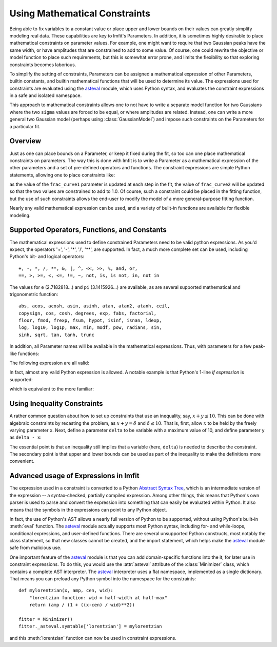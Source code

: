 .. _constraints_chapter:

==============================
Using Mathematical Constraints
==============================

.. _asteval: https://newville.github.io/asteval/

Being able to fix variables to a constant value or place upper and lower
bounds on their values can greatly simplify modeling real data. These
capabilities are key to lmfit's Parameters. In addition, it is sometimes
highly desirable to place mathematical constraints on parameter values.
For example, one might want to require that two Gaussian peaks have the
same width, or have amplitudes that are constrained to add to some value.
Of course, one could rewrite the objective or model function to place such
requirements, but this is somewhat error prone, and limits the flexibility
so that exploring constraints becomes laborious.

To simplify the setting of constraints, Parameters can be assigned a
mathematical expression of other Parameters, builtin constants, and builtin
mathematical functions that will be used to determine its value. The
expressions used for constraints are evaluated using the `asteval`_ module,
which uses Python syntax, and evaluates the constraint expressions in a safe
and isolated namespace.

This approach to mathematical constraints allows one to not have to write a
separate model function for two Gaussians where the two ``sigma`` values are
forced to be equal, or where amplitudes are related. Instead, one can write a
more general two Gaussian model (perhaps using :class:`GaussianModel`) and
impose such constraints on the Parameters for a particular fit.


Overview
========

Just as one can place bounds on a Parameter, or keep it fixed during the
fit, so too can one place mathematical constraints on parameters. The way
this is done with lmfit is to write a Parameter as a mathematical
expression of the other parameters and a set of pre-defined operators and
functions. The constraint expressions are simple Python statements,
allowing one to place constraints like:

.. jupyter-execute::

    from lmfit import Parameters

    pars = Parameters()
    pars.add('frac_curve1', value=0.5, min=0, max=1)
    pars.add('frac_curve2', expr='1-frac_curve1')

as the value of the ``frac_curve1`` parameter is updated at each step in the
fit, the value of ``frac_curve2`` will be updated so that the two values are
constrained to add to 1.0. Of course, such a constraint could be placed in
the fitting function, but the use of such constraints allows the end-user
to modify the model of a more general-purpose fitting function.

Nearly any valid mathematical expression can be used, and a variety of
built-in functions are available for flexible modeling.

Supported Operators, Functions, and Constants
=============================================

The mathematical expressions used to define constrained Parameters need to
be valid python expressions. As you'd expect, the operators '+', '-', '*',
'/', '**', are supported. In fact, a much more complete set can be used,
including Python's bit- and logical operators::

    +, -, *, /, **, &, |, ^, <<, >>, %, and, or,
    ==, >, >=, <, <=, !=, ~, not, is, is not, in, not in


The values for ``e`` (2.7182818...) and ``pi`` (3.1415926...) are available,
as are several supported mathematical and trigonometric function::

  abs, acos, acosh, asin, asinh, atan, atan2, atanh, ceil,
  copysign, cos, cosh, degrees, exp, fabs, factorial,
  floor, fmod, frexp, fsum, hypot, isinf, isnan, ldexp,
  log, log10, log1p, max, min, modf, pow, radians, sin,
  sinh, sqrt, tan, tanh, trunc


In addition, all Parameter names will be available in the mathematical
expressions. Thus, with parameters for a few peak-like functions:

.. jupyter-execute::

    pars = Parameters()
    pars.add('amp_1', value=0.5, min=0, max=1)
    pars.add('cen_1', value=2.2)
    pars.add('wid_1', value=0.2)

The following expression are all valid:

.. jupyter-execute::

    pars.add('amp_2', expr='(2.0 - amp_1**2)')
    pars.add('wid_2', expr='sqrt(pi)*wid_1')
    pars.add('cen_2', expr='cen_1 * wid_2 / max(wid_1, 0.001)')

In fact, almost any valid Python expression is allowed. A notable example
is that Python's 1-line *if expression* is supported:

.. jupyter-execute::

    pars.add('param_a', value=1)
    pars.add('param_b', value=2)
    pars.add('test_val', value=100)

    pars.add('bounded', expr='param_a if test_val/2. > 100 else param_b')

which is equivalent to the more familiar:

.. jupyter-execute::

    if pars['test_val'].value/2. > 100:
        bounded = pars['param_a'].value
    else:
        bounded = pars['param_b'].value

Using Inequality Constraints
============================

A rather common question about how to set up constraints
that use an inequality, say, :math:`x + y \le 10`. This
can be done with algebraic constraints by recasting the
problem, as :math:`x + y = \delta` and :math:`\delta \le
10`. That is, first, allow :math:`x` to be held by the
freely varying parameter ``x``. Next, define a parameter
``delta`` to be variable with a maximum value of 10, and
define parameter ``y`` as ``delta - x``:

.. jupyter-execute::

    pars = Parameters()
    pars.add('x', value=5, vary=True)
    pars.add('delta', value=5, max=10, vary=True)
    pars.add('y', expr='delta-x')

The essential point is that an inequality still implies
that a variable (here, ``delta``) is needed to describe the
constraint. The secondary point is that upper and lower
bounds can be used as part of the inequality to make the
definitions more convenient.


Advanced usage of Expressions in lmfit
======================================

The expression used in a constraint is converted to a
Python `Abstract Syntax Tree
<https://docs.python.org/library/ast.html>`_, which is an
intermediate version of the expression -- a syntax-checked,
partially compiled expression. Among other things, this
means that Python's own parser is used to parse and convert
the expression into something that can easily be evaluated
within Python. It also means that the symbols in the
expressions can point to any Python object.

In fact, the use of Python's AST allows a nearly full version of Python to
be supported, without using Python's built-in :meth:`eval` function. The
`asteval`_ module actually supports most Python syntax, including for- and
while-loops, conditional expressions, and user-defined functions. There
are several unsupported Python constructs, most notably the class
statement, so that new classes cannot be created, and the import statement,
which helps make the `asteval`_ module safe from malicious use.

One important feature of the `asteval`_ module is that you can add
domain-specific functions into the it, for later use in constraint
expressions. To do this, you would use the :attr:`asteval` attribute of
the :class:`Minimizer` class, which contains a complete AST interpreter.
The `asteval`_ interpreter uses a flat namespace, implemented as a single
dictionary. That means you can preload any Python symbol into the namespace
for the constraints::

    def mylorentzian(x, amp, cen, wid):
        "lorentzian function: wid = half-width at half-max"
        return (amp / (1 + ((x-cen) / wid)**2))

    fitter = Minimizer()
    fitter._asteval.symtable['lorentzian'] = mylorentzian

and this :meth:`lorentzian` function can now be used in constraint
expressions.
